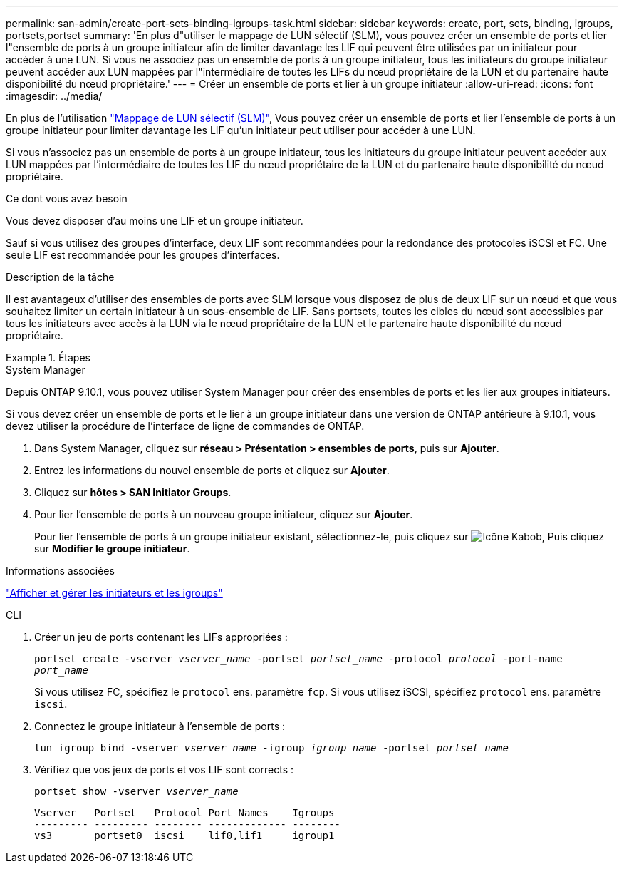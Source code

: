 ---
permalink: san-admin/create-port-sets-binding-igroups-task.html 
sidebar: sidebar 
keywords: create, port, sets, binding, igroups, portsets,portset 
summary: 'En plus d"utiliser le mappage de LUN sélectif (SLM), vous pouvez créer un ensemble de ports et lier l"ensemble de ports à un groupe initiateur afin de limiter davantage les LIF qui peuvent être utilisées par un initiateur pour accéder à une LUN. Si vous ne associez pas un ensemble de ports à un groupe initiateur, tous les initiateurs du groupe initiateur peuvent accéder aux LUN mappées par l"intermédiaire de toutes les LIFs du nœud propriétaire de la LUN et du partenaire haute disponibilité du nœud propriétaire.' 
---
= Créer un ensemble de ports et lier à un groupe initiateur
:allow-uri-read: 
:icons: font
:imagesdir: ../media/


[role="lead"]
En plus de l'utilisation link:selective-lun-map-concept.html["Mappage de LUN sélectif (SLM)"], Vous pouvez créer un ensemble de ports et lier l'ensemble de ports à un groupe initiateur pour limiter davantage les LIF qu'un initiateur peut utiliser pour accéder à une LUN.

Si vous n'associez pas un ensemble de ports à un groupe initiateur, tous les initiateurs du groupe initiateur peuvent accéder aux LUN mappées par l'intermédiaire de toutes les LIF du nœud propriétaire de la LUN et du partenaire haute disponibilité du nœud propriétaire.

.Ce dont vous avez besoin
Vous devez disposer d'au moins une LIF et un groupe initiateur.

Sauf si vous utilisez des groupes d'interface, deux LIF sont recommandées pour la redondance des protocoles iSCSI et FC. Une seule LIF est recommandée pour les groupes d'interfaces.

.Description de la tâche
Il est avantageux d'utiliser des ensembles de ports avec SLM lorsque vous disposez de plus de deux LIF sur un nœud et que vous souhaitez limiter un certain initiateur à un sous-ensemble de LIF. Sans portsets, toutes les cibles du nœud sont accessibles par tous les initiateurs avec accès à la LUN via le nœud propriétaire de la LUN et le partenaire haute disponibilité du nœud propriétaire.

.Étapes
[role="tabbed-block"]
====
.System Manager
--
Depuis ONTAP 9.10.1, vous pouvez utiliser System Manager pour créer des ensembles de ports et les lier aux groupes initiateurs.

Si vous devez créer un ensemble de ports et le lier à un groupe initiateur dans une version de ONTAP antérieure à 9.10.1, vous devez utiliser la procédure de l'interface de ligne de commandes de ONTAP.

. Dans System Manager, cliquez sur *réseau > Présentation > ensembles de ports*, puis sur *Ajouter*.
. Entrez les informations du nouvel ensemble de ports et cliquez sur *Ajouter*.
. Cliquez sur *hôtes > SAN Initiator Groups*.
. Pour lier l'ensemble de ports à un nouveau groupe initiateur, cliquez sur *Ajouter*.
+
Pour lier l'ensemble de ports à un groupe initiateur existant, sélectionnez-le, puis cliquez sur image:icon_kabob.gif["Icône Kabob"], Puis cliquez sur *Modifier le groupe initiateur*.



.Informations associées
link:manage-san-initiators-task.html["Afficher et gérer les initiateurs et les igroups"]

--
.CLI
--
. Créer un jeu de ports contenant les LIFs appropriées :
+
`portset create -vserver _vserver_name_ -portset _portset_name_ -protocol _protocol_ -port-name _port_name_`

+
Si vous utilisez FC, spécifiez le `protocol` ens. paramètre `fcp`. Si vous utilisez iSCSI, spécifiez `protocol` ens. paramètre `iscsi`.

. Connectez le groupe initiateur à l'ensemble de ports :
+
`lun igroup bind -vserver _vserver_name_ -igroup _igroup_name_ -portset _portset_name_`

. Vérifiez que vos jeux de ports et vos LIF sont corrects :
+
`portset show -vserver _vserver_name_`

+
[listing]
----
Vserver   Portset   Protocol Port Names    Igroups
--------- --------- -------- ------------- --------
vs3       portset0  iscsi    lif0,lif1     igroup1
----


--
====